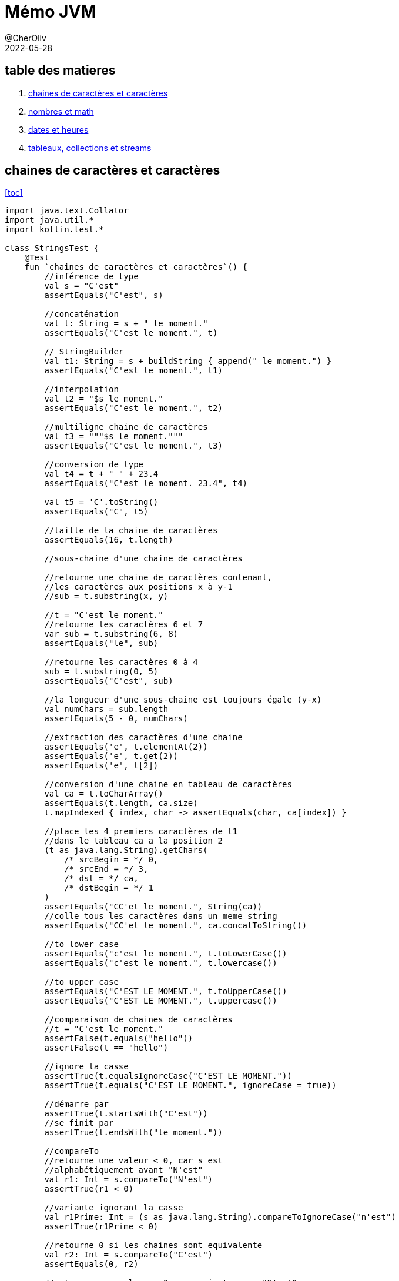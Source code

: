 = Mémo JVM
@CherOliv
2022-05-28
:jbake-title: Mémo JVM
:jbake-type: post
:jbake-tags: blog, ticket, JVM, memo
:jbake-status: published
:jbake-date: 2022-05-28
:summary: simple mémo JVM

== table des matieres[[toc]]
. <<char>>
. <<math>>
. <<date>>
. <<arrColStream>>

== chaines de caractères et caractères [[char]]
<<toc>>
[source,kotlin]
----
import java.text.Collator
import java.util.*
import kotlin.test.*

class StringsTest {
    @Test
    fun `chaines de caractères et caractères`() {
        //inférence de type
        val s = "C'est"
        assertEquals("C'est", s)

        //concaténation
        val t: String = s + " le moment."
        assertEquals("C'est le moment.", t)

        // StringBuilder
        val t1: String = s + buildString { append(" le moment.") }
        assertEquals("C'est le moment.", t1)

        //interpolation
        val t2 = "$s le moment."
        assertEquals("C'est le moment.", t2)

        //multiligne chaine de caractères
        val t3 = """$s le moment."""
        assertEquals("C'est le moment.", t3)

        //conversion de type
        val t4 = t + " " + 23.4
        assertEquals("C'est le moment. 23.4", t4)

        val t5 = 'C'.toString()
        assertEquals("C", t5)

        //taille de la chaine de caractères
        assertEquals(16, t.length)

        //sous-chaine d'une chaine de caractères

        //retourne une chaine de caractères contenant,
        //les caractères aux positions x à y-1
        //sub = t.substring(x, y)

        //t = "C'est le moment."
        //retourne les caractères 6 et 7
        var sub = t.substring(6, 8)
        assertEquals("le", sub)

        //retourne les caractères 0 à 4
        sub = t.substring(0, 5)
        assertEquals("C'est", sub)

        //la longueur d'une sous-chaine est toujours égale (y-x)
        val numChars = sub.length
        assertEquals(5 - 0, numChars)

        //extraction des caractères d'une chaine
        assertEquals('e', t.elementAt(2))
        assertEquals('e', t.get(2))
        assertEquals('e', t[2])

        //conversion d'une chaine en tableau de caractères
        val ca = t.toCharArray()
        assertEquals(t.length, ca.size)
        t.mapIndexed { index, char -> assertEquals(char, ca[index]) }

        //place les 4 premiers caractères de t1
        //dans le tableau ca a la position 2
        (t as java.lang.String).getChars(
            /* srcBegin = */ 0,
            /* srcEnd = */ 3,
            /* dst = */ ca,
            /* dstBegin = */ 1
        )
        assertEquals("CC'et le moment.", String(ca))
        //colle tous les caractères dans un meme string
        assertEquals("CC'et le moment.", ca.concatToString())

        //to lower case
        assertEquals("c'est le moment.", t.toLowerCase())
        assertEquals("c'est le moment.", t.lowercase())

        //to upper case
        assertEquals("C'EST LE MOMENT.", t.toUpperCase())
        assertEquals("C'EST LE MOMENT.", t.uppercase())

        //comparaison de chaines de caractères
        //t = "C'est le moment."
        assertFalse(t.equals("hello"))
        assertFalse(t == "hello")

        //ignore la casse
        assertTrue(t.equalsIgnoreCase("C'EST LE MOMENT."))
        assertTrue(t.equals("C'EST LE MOMENT.", ignoreCase = true))

        //démarre par
        assertTrue(t.startsWith("C'est"))
        //se finit par
        assertTrue(t.endsWith("le moment."))

        //compareTo
        //retourne une valeur < 0, car s est
        //alphabétiquement avant "N'est"
        val r1: Int = s.compareTo("N'est")
        assertTrue(r1 < 0)

        //variante ignorant la casse
        val r1Prime: Int = (s as java.lang.String).compareToIgnoreCase("n'est")
        assertTrue(r1Prime < 0)

        //retourne 0 si les chaines sont equivalente
        val r2: Int = s.compareTo("C'est")
        assertEquals(0, r2)

        //retourne une valeur > 0 car s vient apres "B'est"
        val r3: Int = s.compareTo("B'est")
        assertTrue(r3 > 0)

        //Recherche de caractères et de sous-chaines de caractères

        //recherche de caractères
        //position du premier caractères 't'
        var pos = t.indexOf('t')
        assertEquals(4, pos)

        //position du suivant
        pos = t.indexOf('t', pos + 1)
        assertEquals(14, pos)

        //retour d'érreur -1 si absence de suivant
        pos = t.indexOf('t', pos + 1)
        assertEquals(-1, pos)

        //position du dernier 't' dans la chaine: 14
        pos = t.lastIndexOf('t')
        assertEquals(14, pos)

        //recherche de 't' vers l'arrière a partir du caractères 13
        pos = t.lastIndexOf('t', pos - 1)
        assertEquals(4, pos)

        //recherche de sous-chaines
        //retourne 2
        pos = t.indexOf("est")
        assertEquals(2, pos)

        //"est" n'apparait qu'une seule fois: retourne -1
        pos = t.indexOf("est", pos + 1)
        assertEquals(-1, pos)

        //recherche d'une sous-chaine depuis l'arrière
        //t = "C'est le moment."
        //retourne 6
        pos = t.lastIndexOf("le ")
        assertEquals(6, pos)

        //extrait depuis la position 9,
        //renvoi toute la chaine après "le "
        val noun = t.substring(pos + 3)
        assertEquals(-1, noun.indexOf("le "))

        //remplacement de toutes les instances d'un caractère
        //par un autre caractère
        //ne fonctionne que avec les caractères, pas les chaines
        val exclaim: String = t.replace('.', '!')
        assertEquals('!', exclaim.get(exclaim.length - 1))
        assertEquals(exclaim.length - 1, exclaim.indexOf('!'))
        assertEquals(-1, exclaim.indexOf('.'))

        //suppression des espaces blancs
        //au début et à la fin d'une chaine
        val noextraspaces = t.trim()
        assertNotEquals(' ', noextraspaces.get(0))
        assertNotEquals(' ', noextraspaces.get(noextraspaces.length - 1))

        //extraction des instances uniques de chaines de caractères
        //avec intern()
        val s1 = s.intern()
        assertEquals(s, s1)
        val s2 = "C'est".intern()
        assertEquals("C'est", s2)
        assertEquals(s1, s2)

        //StringBuilder pour manipuler les caractères d'une chaine de caractères
        //crée un tampon StringBuilder à partir d'une chaine de caractères
        val b = StringBuilder("N'est")

        //extrait et définit des caractères individuel du tampon StringBuilder
        //le caractères à l'index 0
        val c: Char = b.get(0)
        assertEquals('N', c)

        //modifier le premier caractère de la chaine
        b.setCharAt(0, 'C')
        assertEquals(s, b.toString())

        //ajouter des données à un StringBuilder
        b.append(' ')
        b.append("le moment.")
        b.append(23)

        //insère des chaines de caractères ou autre dans le StringBuilder
        b.insert(6, "pas ")
        assertEquals("C'est pas le moment.23", b.toString())

        //remplace un sous ensemble de caractères
        //avec une chaine de caractères donnée
        b.replace(2, 9, "est")
        assertEquals("C'est le moment.23", b.toString())

        //supprime les caractères
        b.delete(15, 18)
        assertEquals("C'est le moment", b.toString())
        b.deleteCharAt(2)
        assertEquals("C'st le moment", b.toString())

        //insert à la postion 2 et décale reste à droite(sans perte de données)
        b.insert(2, 'e')

        //tronque la taille de la donnée
        b.setLength(5)
        assertEquals("C'est", b.toString())

        //inverse les caractères de la chaine
        b.reverse()
        assertEquals("tse'C", b.toString())

        //écrase le StringBuilder, pret à etre réutilisé
        b.setLength(0)
        assertEquals("", b.toString())

        //java.util.StringTokenizer pour fragmenter une chaine
        //de caractères en un ensemble de mots
        var st = StringTokenizer(t)
        //nb d'items encore présentent dans la file
        assertEquals(3, st.countTokens())

        //est ce que il y a encore des items dans la file
        assertTrue(st.hasMoreTokens())

        //récupérer le token courrant
        assertEquals("C'est", st.nextToken())
        assertEquals("le", st.nextToken())
        assertEquals("moment.", st.nextToken())
        assertFalse(st.hasMoreTokens())
        assertEquals(0, st.countTokens())

        //extraire des occurences de mots délimités
        //par des caractères autres que des expaces.
        val str = "a:b:c:d"
        st = StringTokenizer(str, ":")
        assertEquals(4, st.countTokens())
        assertTrue(st.hasMoreTokens())
        assertEquals("a", st.nextToken())
        assertEquals("b", st.nextToken())
        assertEquals("c", st.nextToken())
        assertEquals("d", st.nextToken())
        assertFalse(st.hasMoreTokens())
        assertEquals(0, st.countTokens())


        //text="C'est le moment."
        val text = t.toCharArray()
        var p = 0

        //sauter les espaces de tete
        //pour ramener p à la position du premier caractère imprimable
        while ((p < text.size) &&
            (Character.isWhitespace(text[p]))
        ) p++
        assertEquals(0, p)
        assertEquals("C'est le moment.", text.concatToString())

        //met le premier mot du texte en majuscule
        while (p < text.size && Character.isLetter(text[p])) {
            text[p] = Character.toUpperCase(text[p])
            p++
        }
        assertEquals(1, p)
        assertEquals('C', text[0])
        assertTrue(Character.isUpperCase(text[0]))
        assertFalse(Character.isLetter(text[1]))

        //comparer des chaines de caractères
        // avec les contrainte la locale système
        val col = Collator.getInstance()
        //le résulat est négatif car chica
        //est avant chico dans l'ordre alphabétique
        assertTrue(col.compare("chica", "chico") < 0)
    }
}
----


== nombres et math [[math]]
<<toc>>
[source,kotlin]
----
import java.math.BigInteger
import java.security.SecureRandom
import java.text.NumberFormat
import java.util.*
import kotlin.test.*

class NumbersMathTest {
    @Test
    fun `Nombres et Math`() {
        //Constantes utiles
        Byte.MIN_VALUE
        Byte.MAX_VALUE
        Short.MIN_VALUE
        Short.MAX_VALUE
        Float.MIN_VALUE
        Float.MAX_VALUE
        Math.PI
        Math.E
        val s = "-42"
        //conversion de chaine de caractères
        //vers un nombre, si possible.
        var b: Byte = java.lang.Byte.parseByte(s)
        var sh: Short = java.lang.Short.parseShort(s)
        var i: Int = java.lang.Integer.parseInt(s)
        var l: Long = java.lang.Long.parseLong(s)
        var f: Float = java.lang.Float.parseFloat(s)
        var d: Double = java.lang.Double.parseDouble(s)

        //valeur exacte
        val f_exac = java.lang.Float.valueOf(s)
        val d_exac = java.lang.Double.valueOf(s)

        //les routines de conversions entière gérent
        //les nombres dans diverses bases.
        //1011 en binare est égal a 11 en base dix
        b = java.lang.Byte.parseByte("1011", 2)
        assertEquals(11, b)
        //ff en base 16(hexa) est égal à 255 en base dix.
        sh = java.lang.Short.parseShort("ff", 16)
        assertEquals(255, sh)

        //la méthode valueOf() peut gérer des bases arbitraires.
        i = java.lang.Integer.valueOf("egg", 17).toInt()
        assertEquals(4334, i)

        //la méthode decode() gére les representations octale,
        //décimal, hexadécimal, en fonction du préfixe numérique
        //de la chaine de caractères
        //un 0 de tete signifie base 8
        //un 0x de tete signifie base 16
        //les autres sont en base 10
        val sho = java.lang.Short.decode("0377")

        //la classe Integer peut convertir les nombres
        //en diverses chaines de caractères.
        val decimal = java.lang.Integer.toString(42)
        assertEquals("42", decimal)

        val decimal_ = 42.toString()
        assertEquals("42", decimal_)

        val binary = java.lang.Integer.toBinaryString(42)
        assertEquals("101010", binary)

        val octal = java.lang.Integer.toOctalString(42)
        assertEquals("52", octal)

        val hex = java.lang.Integer.toHexString(42)
        assertEquals("2a", hex)

        val base36 = java.lang.Integer.toString(42, 36)
        assertEquals("16", base36)

        val base36_ = 42.toString(36)
        assertEquals("16", base36_)

        //java.text.NumberFormat effectue la conversion
        // d'une maniere spécifique aux parametres locaux
        //sans parametre prend la local systeme comme reference
        val nf = NumberFormat.getNumberInstance(Locale.FRANCE)
        val formatted_number = nf.format(9876543.21)
        assertNotEquals("9876543.21", formatted_number)

        //parse la chaine de caractères en fonction des parametres locaux(fr)
        val n = nf.parse("1234567,89")
        assertEquals(1234567.89, n)

        //les valeurs monétaires sont parfois formaté
        // d'une maniere differente des nombres
        val money_format = NumberFormat.getCurrencyInstance(Locale.FRANCE)
        assertEquals("123,40 €", money_format.format(1234.56))

        //java.lang.Math
        d = Math.toRadians(27.0)
        d = Math.cos(d)
        d = Math.sqrt(d)
        d = Math.log(d)
        d = Math.exp(d)
        d = Math.pow(10.0, d)
        d = Math.atan(d)
        d = Math.toDegrees(d)
        //arrondi au dessus
        val up = Math.ceil(d)
        //arrondi au dessous
        val down = Math.floor(d)
        //arrondi au plus près
        val nearest = Math.round(d)

        //java.lang.Math.Random()
        val r = Math.random()
        assertTrue(r >= 0.0 && r < 1.0)

        //créé un nouvel objet Random, en l'initialisant
        //avec l'heure courante
        val generator = java.util.Random(System.currentTimeMillis())

        //prochaine valeur aléatoire de taille double
        d = generator.nextDouble()
        assertTrue((d >= 0.0) && (d < 1.0))


        //prochaine valeur aléatoire de taille float
        f = generator.nextFloat()
        assertTrue((f >= 0.0) && (f < 1.0))


        //prochaine valeur aléatoire de taille long
        l = generator.nextLong()
        assertTrue(
            (Math.abs(l) <= Long.MAX_VALUE) &&
                    (Math.abs(l) >= 0)
        )


        //prochaine valeur aléatoire de taille int
        i = generator.nextInt()
        assertTrue(
            (Math.abs(i) <= java.lang.Integer.MAX_VALUE) &&
                    (Math.abs(i) >= 0)
        )

        val limit = 100
        //prochaine valeur aléatoire de taille int
        //la limit max du ramdom est ramené à limit
        //et la limit min est 0
        i = generator.nextInt(limit)
        assertTrue(i in 0 until limit)


        //prochaine valeur aléatoire de taille booléen
        val bool = generator.nextBoolean()
        assertNotNull(bool)


        //valeur moyenne 0.0, déviation standard 1.0
        d = generator.nextGaussian()


        //randoms bytes
        //rempli un tableau avec des valeurs byte aléatoires
        val b_arr = ByteArray(128)
        generator.nextBytes(b_arr)
        b_arr.iterator().forEachRemaining {
            assertTrue(
                it <= Byte.MAX_VALUE &&
                        it >= Byte.MIN_VALUE
            )
        }

        //java.security.SecureRandom pour les nombres aléatoires
        //utilisé en cryptographie
        val secure_generator = SecureRandom()
        //le générateur génère sa propre tete de liste sur 16 octets
        secure_generator.setSeed(secure_generator.generateSeed(16))
        val sec_b_arr = ByteArray(128)
        secure_generator.nextBytes(sec_b_arr)
        sec_b_arr.iterator().forEachRemaining {
            assertTrue(
                it <= java.lang.Byte.MAX_VALUE &&
                        it >= java.lang.Byte.MIN_VALUE
            )
        }

        //java.math.BigDecimal java.math.BigInteger
        //pour travailler sur des grandes valeurs.
        //calcule de la factorielle de 1000
        var total = BigInteger.valueOf(1)
        (2..1000).forEach {
            total = total.multiply(BigInteger.valueOf(it.toLong()))
        }
        assertTrue(total.toString().length == 2568)
    }
}
----


== dates et heures [[date]]

<<toc>>
[source,kotlin]
----
import java.text.DateFormat
import java.text.SimpleDateFormat
import java.time.Instant
import java.util.*
import kotlin.test.Test
import kotlin.test.assertEquals
import kotlin.test.assertTrue

class DatesHoursTest {
    @Test
    fun `Dates et heures`() {
        //l'heure courante en millisecondes
        val t0 = System.currentTimeMillis()
        //une autre représentation de la meme information
        val now = java.util.Date()
        //converti un objet java.util.Date en une valeur long.
        val t1 = now.getTime()
        assertTrue(t1 > Instant.EPOCH.toEpochMilli())
        //kotlin property access syntaxe style
        val t1_prime = now.time

        //java.text.DateFormat
        //affiche la date d'aujourd'hui en utilisant le format
        //par défaut des parametres locaux
        val defaultDateFormat = DateFormat.getDateInstance()
        //personnalisation du formatage et de la locale
        val df = DateFormat.getDateInstance(DateFormat.LONG, Locale.FRANCE)
        val localeFormattedDate = df.format(Date())

        //constantes pour les styles de pattern de formatage
        assertEquals(0, DateFormat.FULL)
        assertEquals(1, DateFormat.LONG)
        assertEquals(2, DateFormat.MEDIUM)
        assertEquals(3, DateFormat.SHORT)
        assertEquals(2, DateFormat.DEFAULT)

        //utilise pour l'heure un format abrégé avec
        //des parametres personnalisés
        val tf = DateFormat.getTimeInstance(
            DateFormat.SHORT,
            Locale.FRANCE
        )
        //affiche l'heure en utilisant le format de tf
        val shortTime = tf.format(Date())
        assertTrue(shortTime.contains(':'))

        //affiche la date et l'heure en utilisant
        //un format détaillé
        val longTimeStamp = DateFormat.getDateTimeInstance(
            DateFormat.FULL,
            DateFormat.FULL,
        )
        assert(longTimeStamp.format(Date()).isNotEmpty())

        //utilisez java.text.SimpleDateFormat
        //pour définir votre propre modele de formatage
        val customFormat = SimpleDateFormat("yyyy.MM.dd")
        assertEquals(10, customFormat.format(Date()).length)

        //DateFormat peut également parser les date contenu dans des chaines
        val kotlinAnnounceDate = customFormat.parse("2019.05.08")

        //la class Date et sa représentation en millisecondes
        //n'autorise qu'une forme trés simple d'arithmétique
        //on ajoute 3 600 000 millisecondes à l'heure courante
        val anHourFromNow = now.getTime() + (60 * 60 * 1000)
        assert(anHourFromNow > now.getTime())

        //java.util.Calendar
        //pour manipuler les dates et heures de facon plus sophistiquée
        //instanciation selon les parametres locaux
        //et le fuseau horaire local
        val calendar = Calendar.getInstance()
        //initialisation du calendrier à la date de maintenant
        calendar.setTime(now)
        //détermine le jour de l'année auquel correspond la date courante
        val dayOfYear = calendar.get(Calendar.DAY_OF_YEAR)
        assert(dayOfYear < 366)
        //réinitialisation de la date courante
        calendar.set(2019, Calendar.MAY, 8)
        assertEquals(4, calendar.get(Calendar.DAY_OF_WEEK))

        //à quel jour du mois correspond le deuxieme mercredi de mai 2019
        //set(key,value)
        calendar.set(Calendar.YEAR, 2019)
        calendar.set(Calendar.MONTH, Calendar.MAY)
        calendar.set(Calendar.DAY_OF_WEEK, Calendar.WEDNESDAY)
        //defini à quel (n=2) semaine du mois est la date
        calendar.set(Calendar.DAY_OF_WEEK_IN_MONTH, 2)
        //extrait le jour du mois
        val dayOfMonth = calendar.get(Calendar.DAY_OF_MONTH)
        assertEquals(8, dayOfMonth)

        calendar.setTime(kotlinAnnounceDate)
        //ajoute 30j à la date
        calendar.add(Calendar.DATE, 30)
        val monthAfter = calendar.getTime()
        //date est elle avant ou apres?
        assertTrue(monthAfter.after(kotlinAnnounceDate))
    }
}
----

== tableaux, collections et streams [[arrColStream]]

<<toc>>
[source,kotlin]
----
package playground.programming

import java.util.*
import kotlin.test.Test
import kotlin.test.assertEquals
import kotlin.test.assertFalse
import kotlin.test.assertTrue

class ArrayCollectionStreamTest {
    @Test
    fun `Tableaux, collections, streams`() {
        //Tableau
        //java.util.Arrays définit d'utiles méthodes de manipulation de tableaux,
        //y compris de tri et de recherche au sein d'un tableau
        val intArray = arrayOf(10, 5, 7, -3)
        //tri le tableau
        Arrays.sort(intArray)
        var pos = Arrays.binarySearch(intArray, 7)
        //la valeur 7 est trouvé a l'index 2
        assertEquals(2, pos)
        //12 pas trouvé retourne une valeur negative
        assert(Arrays.binarySearch(intArray, 12) < 0)

        //les tableaux peuvent également etre triés
        //et faire l'objet d'une recherche
        val stringArray = arrayOf("le", "moment", "c'est")
        assertEquals("c'est", stringArray[2])
        assertEquals("le", stringArray[0])
        assertEquals("moment", stringArray[1])
        Arrays.sort(stringArray)
        assertEquals("c'est", stringArray[0])
        assertEquals("le", stringArray[1])
        assertEquals("moment", stringArray[2])

        //Arrays.equals() compare tous les éléments de deux tableaux
        //Arrays.clone() copie tous les elements du tableau dans un autre
        stringArray.forEachIndexed { i, it -> assertEquals(it, stringArray.clone()[i]) }

        val data = ByteArray(100)
        //Arrays.fill() initialise tous les éléments des deux tableaux
        //initalise tous les éléments à -1
        Arrays.fill(data, -1)
        data.forEach { assertEquals(-1, it) }

        //attribue aux éléments 5, 6, 7, 8 et 9 la valeur -2
        Arrays.fill(data, 5, 10, -2)
        ((5 until (10 - 1))).forEach { assertEquals(-2, data[it]) }

        //récupère le type de data
        val type = data::class.java
        //est ce que data est un tableau?
        assertTrue(type.isArray())
        //est ce que data est un tableau de byte
        assertEquals(Byte::class.java, type.getComponentType())

        //Collection
        val s = java.util.HashSet<String>()
        s.add("test")
        assertTrue(s.contains("test"))
        assertFalse(s.contains("test2"))
        s.remove("test")
        assertFalse(s.contains("test"))

        val ss = TreeSet<String>()
        ss.add("b")
        ss.add("a")
        ss.iterator().forEach { assertTrue(it == "a" || it == "b") }

        //liste doublement chainée
        var dll: List<String> = LinkedList<String>()

        //plus efficace
        val l = java.util.ArrayList<String>()
        l.addAll(ss)
        l.addAll(1, ss)

        val obj = l.get(1)
        val obj_prime = l[1]
        assertEquals(obj, obj_prime)

        l.set(3, "nouvel élément")
        l.add("test")
        l.add(0, "test2")
        l.removeAt(1)
        l.remove("a")
        assertFalse(l.contains("a"))
        l.removeAll(ss)
        assertFalse(l.containsAll(ss))
        assertFalse(l.isEmpty())
        assertTrue(l.isNotEmpty())


        val sublist = l.subList(1, 3)
        val elements = l.toArray()
        l.clear()

        val m = HashMap<String, Integer>()
        m.put("clé", Integer(42))
        m["clé"] = Integer(42)
        val value: Integer = m.get("clé")!!
        assertEquals(Integer(42), value)
        m.remove("clé")
        assertTrue(m.isEmpty())
        val keys = m.keys
        assertTrue(keys.isEmpty())


        val set = HashSet<String>()
        set.add("key_1")
        set.add("key_2")
        set.add("key_3")
        val members = set.toArray()
        assertEquals(3, members.size)
        val list = ArrayList<String>()
        list.add("items1")
        list.add("items2")
        list.add("items3")
        val items = list.toArray()
        assertEquals(3, items.size)

        //trie et recherche d'éléments sur les collections
        list.add("clé")
        //en premier on trie
        Collections.sort(list)
        //en kotlin
        list.sort()
        //en deuxieme on cherche
        //retourne l'index du premier trouvé sinon -1
        pos = Collections.binarySearch(list, "clé")
        assertEquals(0, pos)
        val list1 = mutableListOf(1, 2, 3, 4, 5)
        val list2 = mutableListOf<Int>(0, 0, 0, 0, 0)

        //d'autres méthodes intéressantes concernant Collections

        //copie list1 dans list2, 2e parametre dans 1er parametre
        Collections.copy(list2, list1)
        //comparaison de la copy avec filter
        assertTrue(list1.filterIndexed { i: Int, it: Int -> it != list2[i] }.isEmpty())
        //comparaison de la copy avec map
        list1.mapIndexed { index: Int, it: Int -> assertEquals(it, list2[index]) }

        //rempli avec des 0
        Collections.fill(list2, 0)
        assertTrue(list2.none { it != 0 })

        //le maximum
        assertEquals(5, Collections.max(list1))

        //le minimum
        assertEquals(1, Collections.min(list1))

        //renverse
        Collections.reverse(list)
        listOf("items3", "items2", "items1", "clé").mapIndexed { i: Int, it: String -> assertEquals(it, list[i]) }

        //mélange la list
        Collections.shuffle(list)

        //retourne un ensemble immuable possédant un seul élément 0
        Collections.singleton(0)
        //renvoi un emballage immuable autour d'une liste
        Collections.unmodifiableList(list)
        //renvoi un emballage synchronisé autour d'une map, ensemble clé valeur
        Collections.synchronizedMap(m)

        //java.util.Properties un est objet key value
    }
}
----